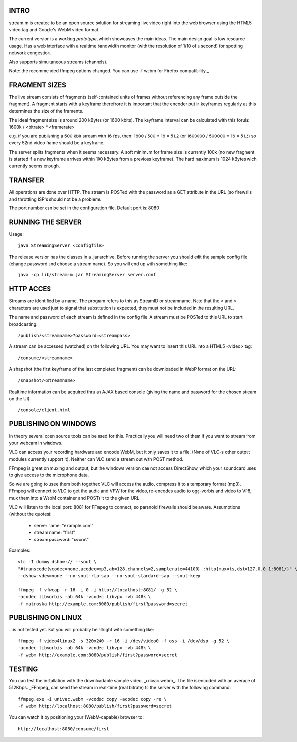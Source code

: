 INTRO
======

stream.m is created to be an open source solution for streaming live video
right into the web browser using the HTML5 video tag and Google's WebM video
format.

The current version is a *working prototype*, which showcases the main ideas.
The main design goal is low resource usage. Has a web interface with a realtime
bandwidth monitor (with the resolution of 1/10 of a second) for spotting network
congestion.

Also supports simultaneous streams (channels).

Note: the recommended ffmpeg options changed. You can use -f webm for
Firefox compatibility._


FRAGMENT SIZES
==============

The live stream consists of fragments (self-contained units of frames without
referencing any frame outside the fragment). A fragment starts with a keyframe
therefrore it is important that the encoder put in keyframes regularly as
this determines the size of the framents.

The ideal fragment size is around 200 kBytes (or 1600 kbits). The keyframe
interval can be calculated with this forula:
1600k / <bitrate> * <framerate>

e.g. if you are publishing a 500 kbit stream with 16 fps, then:
1600 / 500 * 16 = 51.2
(or 1600000 / 500000 * 16 = 51.2)
so every 52nd video frame should be a keyframe.

The server splits fragments when it seems necessary. A soft minimum for frame
size is currently 100k (no new fragment is started if a new keyframe arrives
within 100 kBytes from a previous keyframe). The hard maximum is 1024 kBytes
wich currently seems enough.


TRANSFER
========

All operations are done over HTTP. The stream is POSTed with the password as a
GET attribute in the URL (so firewalls and throttling ISP's should not be a
problem).

The port number can be set in the configuration file. Default port is: 8080


RUNNING THE SERVER
==================

Usage::

 java StreamingServer <configfile>

The release version has the classes in a .jar archive. Before running the
server you should edit the sample config file (change password and choose a
stream name). So you will end up with something like::

 java -cp lib/stream-m.jar StreamingServer server.conf


HTTP ACCES
==========

Streams are identified by a name. The program refers to this as StreamID or
streamname. Note that the < and > characters are used just to signal that
substitution is expected, they must not be included in the resulting URL.


The name and password of each stream is defined in the config file. A stream
must be POSTed to this URL to start broadcasting::

 /publish/<streamname>?password=<streampass>

A stream can be accessed (watched) on the following URL. You may want to insert
this URL into a HTML5 <video> tag::

 /consume/<streamname>

A shapshot (the first keyframe of the last completed fragment) can be downloaded
in WebP format on the URL::

 /snapshot/<streamname>

Realtime information can be acquired thru an AJAX based console (giving the name
and password for the chosen stream on the UI)::

 /console/client.html


PUBLISHING ON WINDOWS
=====================

In theory several open source tools can be used for this. Practically you will
need two of them if you want to stream from your webcam in windows.

VLC can access your recording hardware and encode WebM, but it only saves it to
a file. (None of VLC-s other output modules currently support it). Neither can
VLC send a stream out with POST method.

FFmpeg is great on muxing and output, but the windows version can not access
DirectShow, which your soundcard uses to give access to the microphone data.

So we are going to usee them both together: VLC will access the audio, compress
it to a temporary format (mp3). FFmpeg will connect to VLC to get the audio
and VFW for the video, re-encodes audio to ogg-vorbis and video to VP8, mux
them into a WebM container and POSTs it to the given URL.

VLC will listen to the local port: 8081 for FFmpeg to connect, so paranoid
firewalls should be aware. Assumptions (without the quotes):

 * server name: "example.com"
 * stream name: "first"
 * stream password: "secret"

Examples::
    
 vlc -I dummy dshow:// --sout \
 "#transcode{vcodec=none,acodec=mp3,ab=128,channels=2,samplerate=44100} :http{mux=ts,dst=127.0.0.1:8081/}" \
 --dshow-vdev=none --no-sout-rtp-sap --no-sout-standard-sap --sout-keep

 ffmpeg -f vfwcap -r 16 -i 0 -i http://localhost:8081/ -g 52 \
 -acodec libvorbis -ab 64k -vcodec libvpx -vb 448k \
 -f matroska http://example.com:8080/publish/first?password=secret


PUBLISHING ON LINUX
===================

...is not tested yet. But you will probably be allright with something like::

 ffmpeg -f video4linux2 -s 320x240 -r 16 -i /dev/video0 -f oss -i /dev/dsp -g 52 \
 -acodec libvorbis -ab 64k -vcodec libvpx -vb 448k \
 -f webm http://example.com:8080/publish/first?password=secret


TESTING
=======

You can test the installation with the downloadable sample video, _univac.webm_.
The file is encoded with an average of 512Kbps. _FFmpeg_ can send the stream in
real-time (real bitrate) to the server with the following command::

 ffmpeg.exe -i univac.webm -vcodec copy -acodec copy -re \
 -f webm http://localhost:8080/publish/first?password=secret

You can watch it by positioning your (WebM-capable) browser to::

 http://localhost:8080/consume/first

